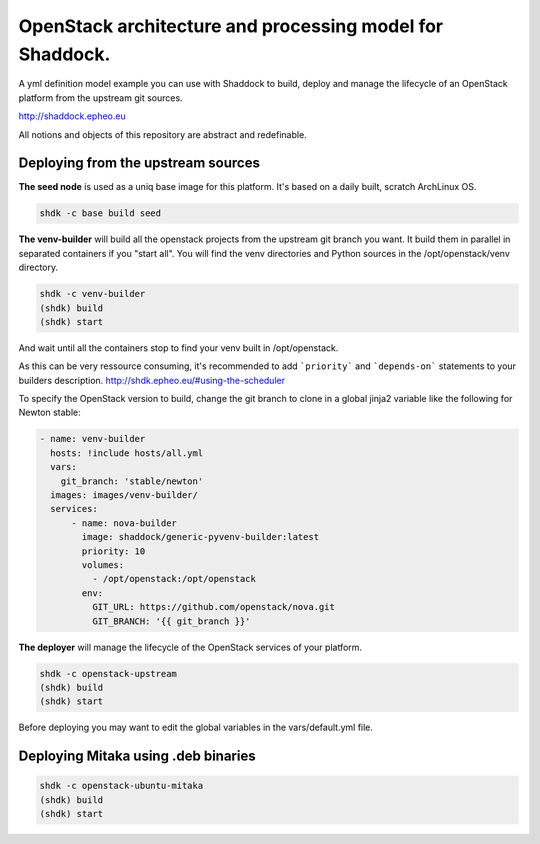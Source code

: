 OpenStack architecture and processing model for Shaddock.
=========================================================

A yml definition model example you can use with Shaddock to build, deploy and
manage the lifecycle of an OpenStack platform from the upstream git sources.

http://shaddock.epheo.eu

All notions and objects of this repository are abstract and redefinable.

Deploying from the upstream sources
-------------------------------------

**The seed node** is used as a uniq base image for this platform. It's based on
a daily built, scratch ArchLinux OS.
    
.. code:: bash

    shdk -c base build seed

**The venv-builder** will build all the openstack projects from the upstream 
git branch you want.
It build them in parallel in separated containers if you "start all".
You will find the venv directories and Python sources in the
/opt/openstack/venv directory.

.. code:: bash

    shdk -c venv-builder
    (shdk) build
    (shdk) start

And wait until all the containers stop to find your venv built in 
/opt/openstack.

As this can be very ressource consuming, it's recommended to add ```priority```
and ```depends-on``` statements to your builders description.
http://shdk.epheo.eu/#using-the-scheduler

To specify the OpenStack version to build, change the git branch to
clone in a global jinja2 variable like the following for Newton stable:

.. code:: yaml

    - name: venv-builder
      hosts: !include hosts/all.yml
      vars:
        git_branch: 'stable/newton'
      images: images/venv-builder/
      services:       
          - name: nova-builder
            image: shaddock/generic-pyvenv-builder:latest
            priority: 10
            volumes:
              - /opt/openstack:/opt/openstack
            env:
              GIT_URL: https://github.com/openstack/nova.git
              GIT_BRANCH: '{{ git_branch }}'


**The deployer** will manage the lifecycle of the OpenStack services of your
platform.

.. code:: bash

    shdk -c openstack-upstream 
    (shdk) build
    (shdk) start

Before deploying you may want to edit the global variables in the 
vars/default.yml file.


Deploying Mitaka using .deb binaries
-------------------------------------

.. code:: bash

    shdk -c openstack-ubuntu-mitaka
    (shdk) build
    (shdk) start
